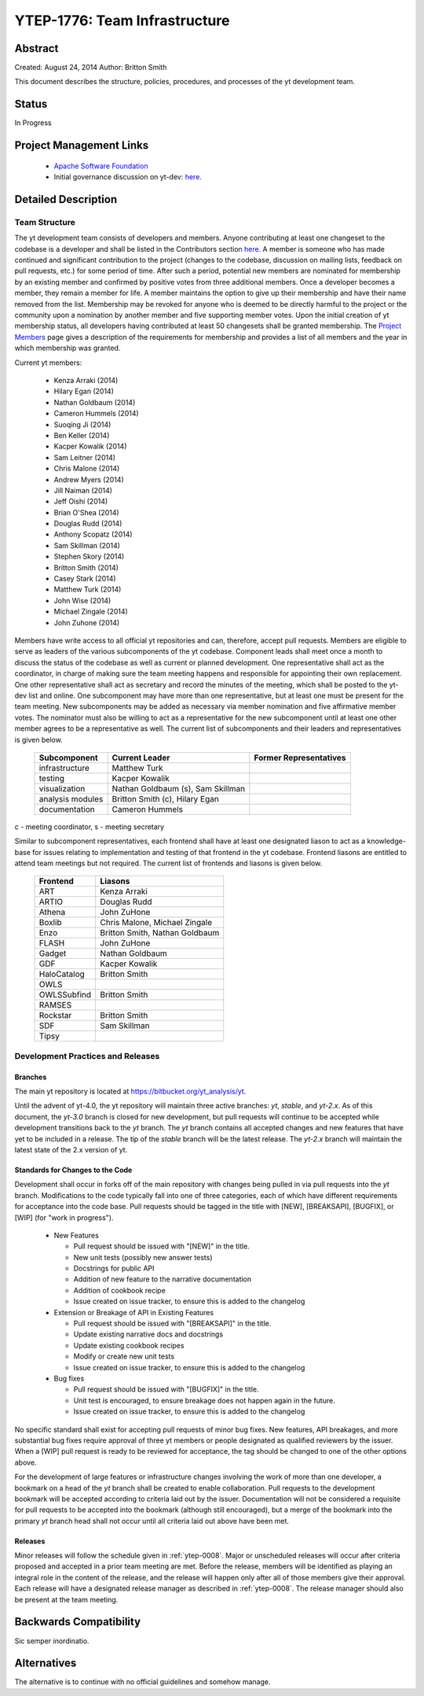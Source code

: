 .. _ytep-1776:

YTEP-1776: Team Infrastructure
==============================

Abstract
--------

Created: August 24, 2014
Author: Britton Smith

This document describes the structure, policies, procedures, and processes 
of the yt development team.

Status
------

In Progress

Project Management Links
------------------------

  * `Apache Software Foundation <http://incubator.apache.org/>`_
  * Initial governance discussion on yt-dev: `here <http://lists.spacepope.org/pipermail/yt-dev-spacepope.org/2014-August/013549.html>`_.

Detailed Description
--------------------

Team Structure
^^^^^^^^^^^^^^

The yt development team consists of developers and members.  Anyone 
contributing at least one changeset to the codebase is a developer and shall 
be listed in the Contributors section `here <http://yt-project.org/about.html>`_.  
A member is someone who 
has made continued and significant contribution to the project (changes to the 
codebase, discussion on mailing lists, feedback on pull requests, etc.) for 
some period of time.  After such a period, potential new members are nominated 
for membership by an existing member and confirmed by positive votes from three 
additional members.  Once a developer becomes a member, they remain a member 
for life.  A member maintains the option to give up their membership and have 
their name removed from the list.  Membership may be revoked for anyone who is 
deemed to be directly harmful to the project or the community upon a nomination 
by another member and five supporting member votes.
Upon the initial creation of yt membership status, all developers 
having contributed at least 50 changesets shall be granted membership.  The 
`Project Members <http://yt-project.org/members.html>`_ page gives a description of 
the requirements for membership and provides a list of all members and the year in 
which membership was granted.

Current yt members:

  * Kenza Arraki (2014)
  * Hilary Egan (2014)
  * Nathan Goldbaum (2014)
  * Cameron Hummels (2014)
  * Suoqing Ji (2014)
  * Ben Keller (2014)
  * Kacper Kowalik (2014)
  * Sam Leitner (2014)
  * Chris Malone (2014)
  * Andrew Myers (2014)
  * Jill Naiman (2014)
  * Jeff Oishi (2014)
  * Brian O'Shea (2014)
  * Douglas Rudd (2014)
  * Anthony Scopatz (2014)
  * Sam Skillman (2014)
  * Stephen Skory (2014)
  * Britton Smith (2014)
  * Casey Stark (2014)
  * Matthew Turk (2014)
  * John Wise (2014)
  * Michael Zingale (2014)
  * John Zuhone (2014)

Members have write access to all official yt repositories and can, therefore, 
accept pull requests.  
Members are eligible to serve as leaders of the various subcomponents 
of the yt codebase.  Component leads shall meet once a month to discuss the 
status of the codebase as well as current or planned development.  One 
representative shall act as the coordinator, in charge of making sure the team 
meeting happens and responsible for appointing their own replacement.  One other 
representative shall act as secretary and record the minutes of the meeting, 
which shall be posted to the yt-dev list and online.  
One subcomponent may have more than one representative, but at least one must 
be present for the team meeting.  New subcomponents may be added as necessary 
via member nomination and five affirmative member votes.  The nominator must 
also be willing to act as a representative for the new subcomponent until at 
least one other member agrees to be a representative as well.  The current list 
of subcomponents and their leaders and representatives is given below.

    ================= ======================= ======================
    Subcomponent      Current Leader          Former Representatives
    ================= ======================= ======================
    infrastructure    Matthew Turk
    testing           Kacper Kowalik         
    visualization     Nathan Goldbaum (s),
                      Sam Skillman
    analysis modules  Britton Smith (c),
                      Hilary Egan
    documentation     Cameron Hummels
    ================= ======================= ======================

c - meeting coordinator, s - meeting secretary

Similar to subcomponent representatives, each frontend shall have at least one 
designated liason to act as a knowledge-base for issues relating to implementation 
and testing of that frontend in the yt codebase.  Frontend liasons are entitled to 
attend team meetings but not required.  The current list of frontends and liasons 
is given below.

    ============== =================
    Frontend       Liasons
    ============== =================
    ART            Kenza Arraki
    ARTIO          Douglas Rudd
    Athena         John ZuHone
    Boxlib         Chris Malone, Michael Zingale
    Enzo           Britton Smith, Nathan Goldbaum
    FLASH          John ZuHone
    Gadget         Nathan Goldbaum
    GDF            Kacper Kowalik
    HaloCatalog    Britton Smith
    OWLS           
    OWLSSubfind    Britton Smith
    RAMSES         
    Rockstar       Britton Smith
    SDF            Sam Skillman
    Tipsy          
    ============== =================

Development Practices and Releases
^^^^^^^^^^^^^^^^^^^^^^^^^^^^^^^^^^

Branches
++++++++

The main yt repository is located at https://bitbucket.org/yt_analysis/yt.

Until the advent of yt-4.0, the yt repository will maintain three active branches: 
*yt*, *stable*, and *yt-2.x*.  As of this document, the *yt-3.0* branch is closed 
for new development, but pull requests will continue to be accepted while 
development transitions back to the *yt* branch.  
The *yt* branch contains all accepted changes and new features that have yet to be 
included in a release.  The tip of the *stable* branch will be the latest release.  
The *yt-2.x* branch will maintain the latest state of the 2.x version of yt.

Standards for Changes to the Code
+++++++++++++++++++++++++++++++++

Development shall occur in forks off of the main repository with changes being 
pulled in via pull requests into the *yt* branch.   Modifications to the code 
typically fall into one of three categories, each of which have different 
requirements for acceptance into the code base.  Pull requests should be tagged 
in the title with [NEW], [BREAKSAPI], [BUGFIX], or [WIP] (for "work in progress").

  * New Features

    * Pull request should be issued with "[NEW]" in the title.
    * New unit tests (possibly new answer tests)
    * Docstrings for public API
    * Addition of new feature to the narrative documentation
    * Addition of cookbook recipe
    * Issue created on issue tracker, to ensure this is added to the changelog

  * Extension or Breakage of API in Existing Features

    * Pull request should be issued with "[BREAKSAPI]" in the title.
    * Update existing narrative docs and docstrings
    * Update existing cookbook recipes
    * Modify or create new unit tests
    * Issue created on issue tracker, to ensure this is added to the changelog

  * Bug fixes

    * Pull request should be issued with "[BUGFIX]" in the title.
    * Unit test is encouraged, to ensure breakage does not happen again in the
      future.
    * Issue created on issue tracker, to ensure this is added to the changelog

No specific standard shall exist for accepting pull requests of minor bug fixes.  
New features, API breakages, and more substantial bug fixes require approval of 
three yt members or people designated as qualified reviewers by the issuer.  When 
a [WIP] pull request is ready to be reviewed for acceptance, the tag should be 
changed to one of the other options above.

For the development of large features or infrastructure changes involving the work 
of more than one developer, a bookmark on a head of the *yt* branch shall be 
created to enable collaboration.  Pull requests to the development bookmark will be 
accepted according to criteria laid out by the issuer.  Documentation will not be 
considered a requisite for pull requests to be accepted into the bookmark (although 
still encouraged), but a merge of the bookmark into the primary *yt* branch head 
shall not occur until all criteria laid out above have been met.

.. _releases:

Releases
++++++++

Minor releases will follow the schedule given in :ref:`ytep-0008`.  Major or 
unscheduled releases will occur after criteria proposed and accepted in a prior 
team meeting are met.  Before the release, members will be identified as playing an 
integral role in the content of the release, and the release will happen only 
after all of those members give their approval.  Each release will have a 
designated release manager as described in :ref:`ytep-0008`.  The release manager 
should also be present at the team meeting.

Backwards Compatibility
-----------------------

Sic semper inordinatio.

Alternatives
------------

The alternative is to continue with no official guidelines and somehow manage.
